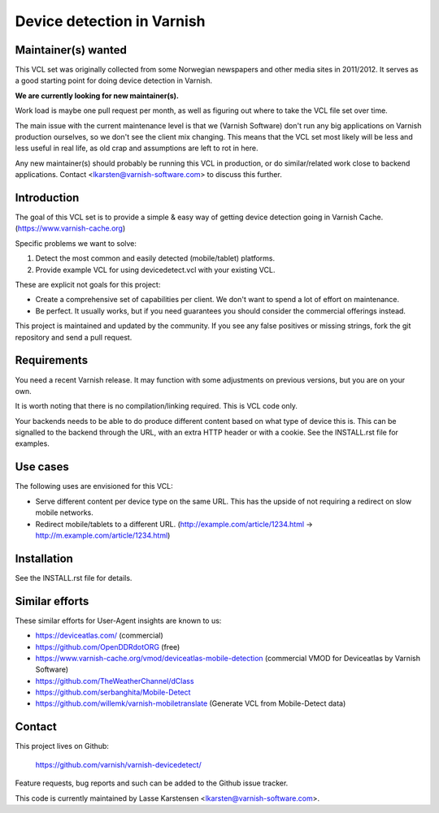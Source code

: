 Device detection in Varnish
===========================


Maintainer(s) wanted
--------------------

This VCL set was originally collected from some Norwegian newspapers and other
media sites in 2011/2012. It serves as a good starting point for doing device
detection in Varnish.

**We are currently looking for new maintainer(s).**

Work load is maybe one pull request per month, as well as figuring out where to
take the VCL file set over time.

The main issue with the current maintenance level is that we (Varnish Software)
don't run any big applications on Varnish production ourselves, so we don't see
the client mix changing. This means that the VCL set most likely will be less
and less useful in real life, as old crap and assumptions are left to rot in
here.

Any new maintainer(s) should probably be running this VCL in production, or do
similar/related work close to backend applications. Contact
<lkarsten@varnish-software.com> to discuss this further.


Introduction
------------

The goal of this VCL set is to provide a simple & easy way of getting
device detection going in Varnish Cache. (https://www.varnish-cache.org)

Specific problems we want to solve:

1) Detect the most common and easily detected (mobile/tablet) platforms.
2) Provide example VCL for using devicedetect.vcl with your existing VCL.

These are explicit not goals for this project:

* Create a comprehensive set of capabilities per client. We don't want to spend a lot of effort on maintenance.
* Be perfect. It usually works, but if you need guarantees you should consider the commercial offerings instead.

This project is maintained and updated by the community. If you see any false
positives or missing strings, fork the git repository and send a pull request.


Requirements
------------

You need a recent Varnish release. It may function with some adjustments on
previous versions, but you are on your own.

It is worth noting that there is no compilation/linking required. This is VCL
code only.

Your backends needs to be able to do produce different content based on what
type of device this is. This can be signalled to the backend through the URL,
with an extra HTTP header or with a cookie. See the INSTALL.rst file for
examples.

Use cases
---------

The following uses are envisioned for this VCL:

* Serve different content per device type on the same URL. This has the upside of not requiring a redirect on slow mobile networks.
* Redirect mobile/tablets to a different URL. (http://example.com/article/1234.html -> http://m.example.com/article/1234.html)


Installation
------------

See the INSTALL.rst file for details.


Similar efforts
---------------

These similar efforts for User-Agent insights are known to us:

* https://deviceatlas.com/ (commercial)
* https://github.com/OpenDDRdotORG (free)
* https://www.varnish-cache.org/vmod/deviceatlas-mobile-detection (commercial VMOD for Deviceatlas by Varnish Software)
* https://github.com/TheWeatherChannel/dClass
* https://github.com/serbanghita/Mobile-Detect
* https://github.com/willemk/varnish-mobiletranslate (Generate VCL from Mobile-Detect data)


Contact
-------

This project lives on Github:

    https://github.com/varnish/varnish-devicedetect/

Feature requests, bug reports and such can be added to the Github issue tracker.

This code is currently maintained by Lasse Karstensen <lkarsten@varnish-software.com>.
